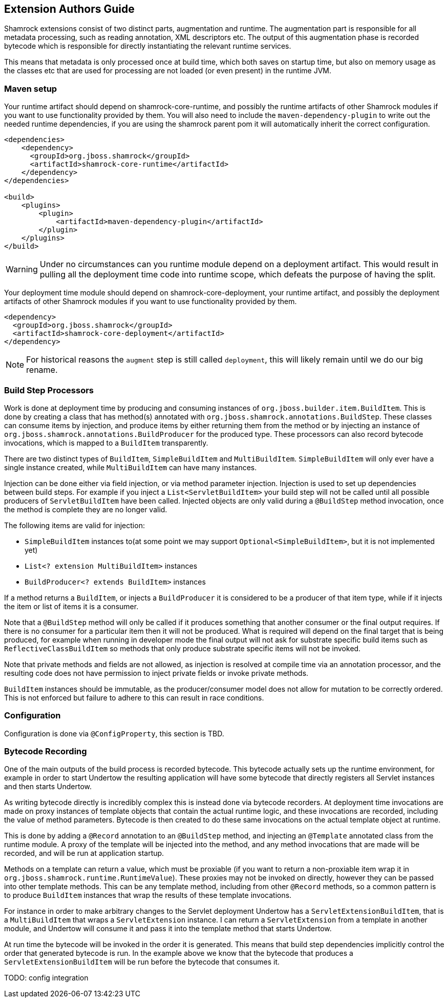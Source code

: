 // tag::main[]

== Extension Authors Guide

Shamrock extensions consist of two distinct parts, augmentation and runtime. The augmentation part is responsible for
all metadata processing, such as reading annotation, XML descriptors etc. The output of this augmentation phase
is recorded bytecode which is responsible for directly instantiating the relevant runtime services.

This means that metadata is only processed once at build time, which both saves on startup time, but also on memory
usage as the classes etc that are used for processing are not loaded (or even present) in the runtime JVM.

=== Maven setup

Your runtime artifact should depend on shamrock-core-runtime, and possibly the runtime artifacts of other Shamrock
modules if you want to use functionality provided by them. You will also need to include the `maven-dependency-plugin`
to write out the needed runtime dependencies, if you are using the shamrock parent pom it will automatically
inherit the correct configuration.

[source%nowrap,xml]
----

<dependencies>
    <dependency>
      <groupId>org.jboss.shamrock</groupId>
      <artifactId>shamrock-core-runtime</artifactId>
    </dependency>
</dependencies>

<build>
    <plugins>
        <plugin>
            <artifactId>maven-dependency-plugin</artifactId>
        </plugin>
    </plugins>
</build>
----

WARNING: Under no circumstances can you runtime module depend on a deployment artifact. This would result
in pulling all the deployment time code into runtime scope, which defeats the purpose of having the split.


Your deployment time module should depend on shamrock-core-deployment, your runtime artifact,
and possibly the deployment artifacts of other Shamrock modules if you want to use functionality provided by them.


[source%nowrap,xml]
----
<dependency>
  <groupId>org.jboss.shamrock</groupId>
  <artifactId>shamrock-core-deployment</artifactId>
</dependency>
----

NOTE: For historical reasons the `augment` step is still called `deployment`, this will likely remain until we do our big rename.

=== Build Step Processors

Work is done at deployment time by producing and consuming instances of `org.jboss.builder.item.BuildItem`. This is done
by creating a class that has method(s) annotated with `org.jboss.shamrock.annotations.BuildStep`. These classes can
consume items by injection, and produce items by either returning them from the method or by injecting an
instance of `org.jboss.shamrock.annotations.BuildProducer` for the produced type. These processors can also record
bytecode invocations, which is mapped to a `BuildItem` transparently.

There are two distinct types of `BuildItem`, `SimpleBuildItem` and `MultiBuildItem`. `SimpleBuildItem` will only ever
have a single instance created, while `MultiBuildItem` can have many instances.

Injection can be done either via field injection, or via method parameter injection. Injection is used to set up
dependencies between build steps. For example if you inject a `List<ServletBuildItem>` your build step will not be called
until all possible producers of `ServletBuildItem` have been called. Injected objects are only valid during a `@BuildStep`
method invocation, once the method is complete they are no longer valid.

The following items are valid for injection:

- `SimpleBuildItem` instances to(at some point we may support `Optional<SimpleBuildItem>`, but it is not implemented yet)
- `List<? extension MultiBuildItem>` instances
- `BuildProducer<? extends BuildItem>` instances

If a method returns a `BuildItem`, or injects a `BuildProducer` it is considered to be a producer of that item type,
while if it injects the item or list of items it is a consumer.

Note that a `@BuildStep` method will only be called if it produces something that another consumer or the final output
requires. If there is no consumer for a particular item then it will not be produced. What is required will depend on
the final target that is being produced, for example when running in developer mode the final output will not ask
for substrate specific build items such as `ReflectiveClassBuildItem` so methods that only produce substrate specific
items will not be invoked.

Note that private methods and fields are not allowed, as injection is resolved at compile time via an annotation processor,
and the resulting code does not have permission to inject private fields or invoke private methods.

`BuildItem` instances should be immutable, as the producer/consumer model does not allow for mutation to be correctly
ordered. This is not enforced but failure to adhere to this can result in race conditions.

=== Configuration

Configuration is done via `@ConfigProperty`, this section is TBD.

=== Bytecode Recording

One of the main outputs of the build process is recorded bytecode. This bytecode actually sets up the runtime environment,
for example in order to start Undertow the resulting application will have some bytecode that directly registers all
Servlet instances and then starts Undertow.

As writing bytecode directly is incredibly complex this is instead done via bytecode recorders. At deployment time invocations
are made on proxy instances of template objects that contain the actual runtime logic, and these invocations are recorded,
including the value of method parameters. Bytecode is then created to do these same invocations on the actual template
object at runtime.

This is done by adding a `@Record` annotation to an `@BuildStep` method, and injecting an `@Template` annotated class
from the runtime module. A proxy of the template will be injected into the method, and any method invocations that are
made will be recorded, and will be run at application startup.

Methods on a template can return a value, which must be proxiable (if you want to return a non-proxiable item wrap it
in `org.jboss.shamrock.runtime.RuntimeValue`). These proxies may not be invoked on directly, however they can be passed
into other template methods. This can be any template method, including from other `@Record` methods, so a common pattern
is to produce `BuildItem` instances that wrap the results of these template invocations.

For instance in order to make arbitrary changes to the Servlet deployment Undertow has a `ServletExtensionBuildItem`,
that is a `MultiBuildItem` that wraps a `ServletExtension` instance. I can return a `ServletExtension` from a template
in another module, and Undertow will consume it and pass it into the template method that starts Undertow.

At run time the bytecode will be invoked in the order it is generated. This means that build step dependencies implicitly
control the order that generated bytecode is run. In the example above we know that the bytecode that produces a
`ServletExtensionBuildItem` will be run before the bytecode that consumes it.

TODO: config integration

// end::main[]

